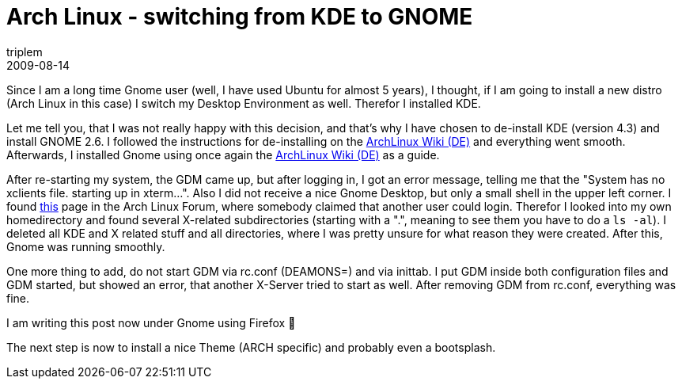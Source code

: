 = Arch Linux - switching from KDE to GNOME
triplem
2009-08-14
:jbake-type: post
:jbake-status: published
:jbake-tags: Linux, Linux und Laptop

Since I am a long time Gnome user (well, I have used Ubuntu for almost 5 years), I thought, if I am going to install a new distro (Arch Linux in this case) I switch my Desktop Environment as well. Therefor I installed KDE. 

Let me tell you, that I was not really happy with this decision, and that's why I have chosen to de-install KDE (version 4.3) and install GNOME 2.6. I followed the instructions for de-installing on the http://wiki.archlinux.de/title/KDE[ArchLinux Wiki (DE)] and everything went smooth. Afterwards, I installed Gnome using once again the http://wiki.archlinux.de/title/GNOME[ArchLinux Wiki (DE)] as a guide.

After re-starting my system, the GDM came up, but after logging in, I got an error message, telling me that the "System has no xclients file. starting up in xterm…". Also I did not receive a nice Gnome Desktop, but only a small shell in the upper left corner. I found http://bbs.archlinux.org/viewtopic.php?id=39998[this] page in the Arch Linux Forum, where somebody claimed that another user could login. Therefor I looked into my own homedirectory and found several X-related subdirectories (starting with a ".", meaning to see them you have to do a `ls -al`). I deleted all KDE and X related stuff and all directories, where I was pretty unsure for what reason they were created. After this, Gnome was running smoothly.

One more thing to add, do not start GDM via rc.conf (DEAMONS=) and via inittab. I put GDM inside both configuration files and GDM started, but showed an error, that another X-Server tried to start as well. After removing GDM from rc.conf, everything was fine.

I am writing this post now under Gnome using Firefox 🙂 

The next step is now to install a nice Theme (ARCH specific) and probably even a bootsplash.